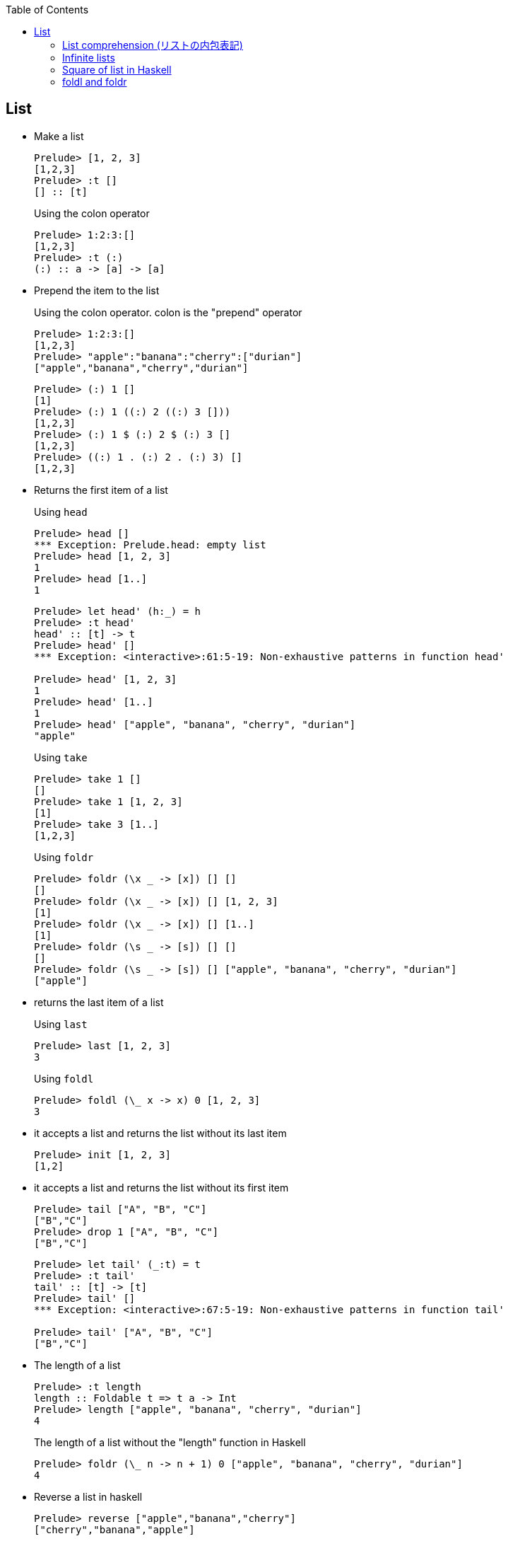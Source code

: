 ifndef::leveloffset[]
:toc: left
:toclevels: 3
:icons: font
endif::[]

== List

* Make a list
+
[source,haskell]
----
Prelude> [1, 2, 3]
[1,2,3]
Prelude> :t []
[] :: [t]
----
+
[source,haskell]
.Using the colon operator
----
Prelude> 1:2:3:[]
[1,2,3]
Prelude> :t (:)
(:) :: a -> [a] -> [a]
----

* Prepend the item to the list
+
.Using the colon operator. colon is the "prepend" operator
[source,haskell]
----
Prelude> 1:2:3:[]
[1,2,3]
Prelude> "apple":"banana":"cherry":["durian"]
["apple","banana","cherry","durian"]
----
+
[source,haskell]
----
Prelude> (:) 1 []
[1]
Prelude> (:) 1 ((:) 2 ((:) 3 []))
[1,2,3]
Prelude> (:) 1 $ (:) 2 $ (:) 3 []
[1,2,3]
Prelude> ((:) 1 . (:) 2 . (:) 3) []
[1,2,3]
----

* Returns the first item of a list
+
[source,haskell]
.Using `head`
----
Prelude> head []
*** Exception: Prelude.head: empty list
Prelude> head [1, 2, 3]
1
Prelude> head [1..]
1
----
+
[source,haskell]
----
Prelude> let head' (h:_) = h
Prelude> :t head'
head' :: [t] -> t
Prelude> head' []
*** Exception: <interactive>:61:5-19: Non-exhaustive patterns in function head'

Prelude> head' [1, 2, 3]
1
Prelude> head' [1..]
1
Prelude> head' ["apple", "banana", "cherry", "durian"]
"apple"
----
+
[source,haskell]
.Using `take`
----
Prelude> take 1 []
[]
Prelude> take 1 [1, 2, 3]
[1]
Prelude> take 3 [1..]
[1,2,3]
----
+
[source,haskell]
.Using `foldr`
----
Prelude> foldr (\x _ -> [x]) [] []
[]
Prelude> foldr (\x _ -> [x]) [] [1, 2, 3]
[1]
Prelude> foldr (\x _ -> [x]) [] [1..]
[1]
Prelude> foldr (\s _ -> [s]) [] []
[]
Prelude> foldr (\s _ -> [s]) [] ["apple", "banana", "cherry", "durian"]
["apple"]
----

* returns the last item of a list
+
[source,haskell]
.Using `last`
----
Prelude> last [1, 2, 3]
3
----
+
[source,haskell]
.Using `foldl`
----
Prelude> foldl (\_ x -> x) 0 [1, 2, 3]
3
----

* it accepts a list and returns the list without its last item
+
[source,haskell]
----
Prelude> init [1, 2, 3]
[1,2]
----

* it accepts a list and returns the list without its first item
+
[source,haskell]
----
Prelude> tail ["A", "B", "C"]
["B","C"]
Prelude> drop 1 ["A", "B", "C"]
["B","C"]
----
+
[source,haskell]
----
Prelude> let tail' (_:t) = t
Prelude> :t tail'
tail' :: [t] -> [t]
Prelude> tail' []
*** Exception: <interactive>:67:5-19: Non-exhaustive patterns in function tail'

Prelude> tail' ["A", "B", "C"]
["B","C"]
----

* The length of a list
+
[source,haskell]
----
Prelude> :t length
length :: Foldable t => t a -> Int
Prelude> length ["apple", "banana", "cherry", "durian"]
4
----
+
[source,haskell]
.The length of a list without the "length" function in Haskell
----
Prelude> foldr (\_ n -> n + 1) 0 ["apple", "banana", "cherry", "durian"]
4
----

* Reverse a list in haskell
+
[source,haskell]
----
Prelude> reverse ["apple","banana","cherry"]
["cherry","banana","apple"]
----
+
[source,haskell]
----
Prelude> foldr (\x xs -> xs ++ [x]) [] ["apple", "banana", "cherry"]
["cherry","banana","apple"]
----

* Combine two lists
+
[source,haskell]
----
Prelude> [1, 2, 3] ++ [4, 5, 6]
[1,2,3,4,5,6]
----


* Program to left rotate a list
+
[source,haskell]
----
Prelude> let rotate_l a = tail a ++ take 1 a
Prelude> :t rotate_l
rotate_l :: [a] -> [a]
Prelude> rotate_l [1, 2, 3]
[2,3,1]
Prelude> rotate_l $ rotate_l [1, 2, 3]
[3,1,2]
Prelude> rotate_l $ rotate_l $ rotate_l [1, 2, 3]
[1,2,3]
----

* Program to right rotate a list
+
[source,haskell]
----
Prelude> let rotate_r a = [last a] ++ init a
Prelude> :t rotate_r
rotate_r :: [a] -> [a]
Prelude> rotate_r [1, 2, 3]
[3,1,2]
Prelude> rotate_r $ rotate_r [1, 2, 3]
[2,3,1]
Prelude> rotate_r $ rotate_r $ rotate_r [1, 2, 3]
[1,2,3]
Prelude> rotate_l $ rotate_r [1, 2, 3]
[1,2,3]
----

=== List comprehension (リストの内包表記)

* Filter multiples of 3 from a List
+
[source,haskell]
----
Prelude> [p | p <- [1..10], p `mod` 3 == 0]
[3,6,9]
Prelude> filter (\x -> x `mod` 3 == 0) [1..10]
[3,6,9]
Prelude> [1..10] >>= \x -> if x `mod` 3 == 0 then pure x else []
[3,6,9]
Prelude> [1..10] >>= \x -> if x `mod` 3 == 0 then x:[] else []
[3,6,9]
Prelude> [1..10] >>= \x -> if x `mod` 3 == 0 then [x] else []
[3,6,9]
----
+
[source,haskell]
.Using infinite lists
----
Prelude> take 3 [p | p <- [1..], p `mod` 3 == 0]
[3,6,9]
Prelude> take 3 $ filter (\x -> x `mod` 3 == 0) [1..]
[3,6,9]
Prelude> take 3 $ [1..] >>= \x -> if x `mod` 3 == 0 then pure x else []
[3,6,9]
----

* Making a list of divisors in Haskell
+
[source,haskell]
----
Prelude> [x | x <- [2..9], 10 `mod` x == 0]
[2,5]
Prelude> filter (\x -> 10 `mod` x == 0) [2..9]
[2,5]
Prelude> [2..9] >>= \x -> if 10 `mod` x == 0 then pure x else []
[2,5]
----

* Find cubic root of a number
+
[source,haskell]
----
Prelude> [x | x <- [2..7], x * x * x == 8]
[2]
Prelude> filter (\x -> x * x * x == 8) [2..7]
[2]
Prelude> [2..7] >>= \x -> if x * x * x == 8 then pure x else []
[2]
----
+
[source,haskell]
.Using infinite lists
----
Prelude> take 1 $ [x | x <- [2..], x * x * x == 8]
[2]
Prelude> take 1 $ filter (\x -> x * x * x == 8) [2..]
[2]
Prelude> take 1 $ [2..] >>= \x -> if x * x * x == 8 then pure x else []
[2]
----

* Combining two lists
+
[source,haskell]
----
Prelude> [(x,y) | x <- [1,2], y <- [1,2,3]]
[(1,1),(1,2),(1,3),(2,1),(2,2),(2,3)]
----

=== Infinite lists

* Make infinite lists
+
[source,haskell]
----
Prelude> a = 1:a
Prelude> take 3 a
[1,1,1]
Prelude> take 10 [2,4..]
[2,4,6,8,10,12,14,16,18,20]
----
+
[source,haskell]
----
Prelude> take 6 ([2, 3] ++ a)
[2,3,1,1,1,1]
----
+
[source,haskell]
----
Prelude> c = 1:[x * 2 | x <- c]
Prelude> take 10 c
[1,2,4,8,16,32,64,128,256,512]
----

* Gets the first one element from the infinite list.
+
[source,haskell]
----
Prelude> head [1..]
1
----

* Takeing the first three elements from the infinite list.
+
[source,haskell]
----
Prelude> take 3 [1..]
[1,2,3]
----

* Determine if there is an element that meets the conditions in the infinite list.
+
[source,haskell]
----
Prelude> :set +s
Prelude> null [x | x <- [1..], x == 1]
False
(0.00 secs, 64,016 bytes)
Prelude> null [x | x <- [1..], x == 100000]
False
(0.05 secs, 8,865,312 bytes)
----

* Add one
+
[source,haskell]
----
Prelude> take 10 $ map (+ 1) [1..]
[2,3,4,5,6,7,8,9,10,11]
Prelude> take 10 [ x + 1 | x <- [1..] ]
[2,3,4,5,6,7,8,9,10,11]
----

=== Square of list in Haskell

[source,haskell]
.src/data-types/list/square_of_list.hs
----
import Debug.Trace

sqList :: (Integral t) => [t] -> [t]
sqList [] = []
sqList (x:xs) = (x * x):sqList(xs)

sqListMonad :: Int -> [Int]
sqListMonad n = do
  value <- [1 .. n]
  return (value^(2::Int))

traceMyFoldrLH :: (Show a, Show b) => (a -> b -> b) -> b -> [a] -> b
traceMyFoldrLH _ z [] =
  trace("traceMyFoldrLH f " ++ (show z) ++ " [] = " ++ (show z))
  $ z
traceMyFoldrLH f z (x:xs) =
  trace("traceMyFoldrLH f " ++ (show z) ++ " (" ++ (show x) ++ ":[..]) = f " ++ (show x) ++ " (traceMyFoldrLH f " ++ (show z) ++ " [..])")
  $ f x (traceMyFoldrLH f z xs)

traceMyFoldlLH :: (Show a, Show b) => (b -> a -> b) -> b -> [a] -> b
traceMyFoldlLH _ z [] =
  trace("traceMyFoldlLH f " ++ (show z) ++ " [] = " ++ (show z))
  $ z
traceMyFoldlLH f z (x:xs) =
  trace("traceMyFoldlLH f " ++ (show z) ++ " (" ++ (show x) ++ ":[..]) = traceMyFoldlLH f (f " ++ (show z) ++ " " ++ (show x) ++ ") [..]")
  $ traceMyFoldlLH f (f z x) xs

main :: IO ()
main = do
  -- Using recursive function
  putStrLn "-- take 5 $ sqList ([1..] :: [Int])"
  print $ take 5 $ sqList ([1..] :: [Int])

  -- Using `map`
  putStrLn "\n-- take 5 $ map (\\x -> x * x) ([1..] :: [Int])"
  print $ take 5 $ map (\x -> x * x) ([1..] :: [Int])
  putStrLn "\n-- take 5 $ map (^(2::Int)) ([1..] :: [Int])"
  print $ take 5 $ map (^(2::Int)) ([1..] :: [Int])

  -- Using `fmap`
  putStrLn "\n-- take 5 $ fmap (\\x -> x * x) ([1..] :: [Int])"
  print $ take 5 $ fmap (\x -> x * x) ([1..] :: [Int])
  -- using an infix synonym(<$>) for `Data.Functor.fmap`.
  putStrLn "\n-- take 5 $ (\\x -> x * x) <$> ([1..] :: [Int])"
  print $ take 5 $ (\x -> x * x) <$> ([1..] :: [Int])

  -- using list comprehension
  putStrLn "\n-- take 5 $ [x * x | x <- ([1..] :: [Int])]"
  print $ take 5 $ [x * x | x <- ([1..] :: [Int])]

  -- Using `foldr`
  putStrLn "\n-- take 5 $ foldr (\\x xs -> (x * x) : xs) [] ([1..] :: [Int])"
  print $ take 5 $ foldr (\x xs -> (x * x) : xs) [] ([1..] :: [Int])

  -- Applicative 1
  putStrLn "\n-- take 5 $ pure (^(2::Int)) <*> ([1..] :: [Int])"
  print $ take 5 $ pure (^(2::Int)) <*> ([1..] :: [Int])
  -- Applicative 2
  putStrLn "\n-- take 5 $ [(^(2::Int))] <*> ([1..] :: [Int])"
  print $ take 5 $ [(^(2::Int))] <*> ([1..] :: [Int])

  -- With Monad 1
  putStrLn "\n-- take 5 $ ([1..] :: [Int]) >>= \\x -> pure (x * x)"
  print $ take 5 $ ([1..] :: [Int]) >>= \x -> pure (x * x)
  -- With Monad 2
  putStrLn "\n-- take 5 $ do {value <- ([1..] :: [Int]); pure (value ^ (2::Int))}"
  print $ take 5 $ do {value <- ([1..] :: [Int]); pure (value ^ (2::Int))}
  -- With Monad 3
  putStrLn "\n-- sqListMonad 5"
  print $ sqListMonad 5
  -- With Monad 4
  putStrLn "\n-- take 5 $ (\\n -> pure (n * n)) =<< ([1..] :: [Int])"
  print $ take 5 $ (\n -> pure (n * n)) =<< ([1..] :: [Int])

  -- foldr
  putStrLn "\n-- traceMyFoldrLH (\\x y -> x) 0 ([1..] :: [Int])"
  print $ traceMyFoldrLH (\x _ -> trace("(\\x y -> x) = " ++ (show x)) $ x) (0 :: Int) ([1..] :: [Int])
  putStrLn "\n-- take 5 $ traceMyFoldrLH (\\x y -> trace(\"(\\x y -> (x * x) : y) = \" ++ (show (x * x)) ++ \":\" ++ show y) $ (x * x) : y) [] ([1..6] :: [Int])"
  print $ take 5
        $ traceMyFoldrLH (\x y -> trace("(\\x y -> (x * x) : y) = " ++ (show (x * x)) ++ ":" ++ show y)
                          $ (x * x) : y) [] ([1..6] :: [Int])
  putStrLn "\n-- take 5 $ traceMyFoldrLH (\\x y -> trace(\"(\\x y -> (x * x) : y) = \" ++ (show (x * x)) ++ \":y\") $ (x * x) : y) [] ([1..] :: [Int])"
  print $ take 5
        $ traceMyFoldrLH (\x y -> trace("(\\x y -> (x * x) : y) = " ++ (show (x * x)) ++ ":y")
                          $ (x * x) : y) [] ([1..] :: [Int])
----

[source,haskell]
.Results
----
*Main> main
-- take 5 $ sqList ([1..] :: [Int])
[1,4,9,16,25]

-- take 5 $ map (\x -> x * x) ([1..] :: [Int])
[1,4,9,16,25]

-- take 5 $ map (^(2::Int)) ([1..] :: [Int])
[1,4,9,16,25]

-- take 5 $ fmap (\x -> x * x) ([1..] :: [Int])
[1,4,9,16,25]

-- take 5 $ (\x -> x * x) <$> ([1..] :: [Int])
[1,4,9,16,25]

-- take 5 $ [x * x | x <- ([1..] :: [Int])]
[1,4,9,16,25]

-- take 5 $ foldr (\x xs -> (x * x) : xs) [] ([1..] :: [Int])
[1,4,9,16,25]

-- take 5 $ pure (^(2::Int)) <*> ([1..] :: [Int])
[1,4,9,16,25]

-- take 5 $ [(^(2::Int))] <*> ([1..] :: [Int])
[1,4,9,16,25]

-- take 5 $ ([1..] :: [Int]) >>= \x -> pure (x * x)
[1,4,9,16,25]

-- take 5 $ do {value <- ([1..] :: [Int]); pure (value ^ (2::Int))}
[1,4,9,16,25]

-- sqListMonad 5
[1,4,9,16,25]

-- take 5 $ (\n -> pure (n * n)) =<< ([1..] :: [Int])
[1,4,9,16,25]

-- traceMyFoldrLH (\x y -> x) 0 ([1..] :: [Int])
traceMyFoldrLH f 0 (1:[..]) = f 1 (traceMyFoldrLH f 0 [..])
(\x y -> x) = 1
1

-- take 5 $ traceMyFoldrLH (\x y -> trace("(\x y -> (x * x) : y) = " ++ (show (x * x)) ++ ":" ++ show y) $ (x * x) : y) [] ([1..6] :: [Int])
traceMyFoldrLH f [] (1:[..]) = f 1 (traceMyFoldrLH f [] [..])
traceMyFoldrLH f [] (2:[..]) = f 2 (traceMyFoldrLH f [] [..])
traceMyFoldrLH f [] (3:[..]) = f 3 (traceMyFoldrLH f [] [..])
traceMyFoldrLH f [] (4:[..]) = f 4 (traceMyFoldrLH f [] [..])
traceMyFoldrLH f [] (5:[..]) = f 5 (traceMyFoldrLH f [] [..])
traceMyFoldrLH f [] (6:[..]) = f 6 (traceMyFoldrLH f [] [..])
traceMyFoldrLH f [] [] = []
(\x y -> (x * x) : y) = 36:[]
(\x y -> (x * x) : y) = 25:[36]
(\x y -> (x * x) : y) = 16:[25,36]
(\x y -> (x * x) : y) = 9:[16,25,36]
(\x y -> (x * x) : y) = 4:[9,16,25,36]
(\x y -> (x * x) : y) = 1:[4,9,16,25,36]
[1,4,9,16,25]

-- take 5 $ traceMyFoldrLH (\x y -> trace("(\x y -> (x * x) : y) = " ++ (show (x * x)) ++ ":y") $ (x * x) : y) [] ([1..] :: [Int])
traceMyFoldrLH f [] (1:[..]) = f 1 (traceMyFoldrLH f [] [..])
(\x y -> (x * x) : y) = 1:y
[1traceMyFoldrLH f [] (2:[..]) = f 2 (traceMyFoldrLH f [] [..])
(\x y -> (x * x) : y) = 4:y
,4traceMyFoldrLH f [] (3:[..]) = f 3 (traceMyFoldrLH f [] [..])
(\x y -> (x * x) : y) = 9:y
,9traceMyFoldrLH f [] (4:[..]) = f 4 (traceMyFoldrLH f [] [..])
(\x y -> (x * x) : y) = 16:y
,16traceMyFoldrLH f [] (5:[..]) = f 5 (traceMyFoldrLH f [] [..])
(\x y -> (x * x) : y) = 25:y
,25]
----

* Infinite lists

** foldr
+
[source,haskell]
----
*Main> traceMyFoldrLH (\x _ -> trace("(\\x y -> x) = " ++ (show x)) $ x) (0 :: Int) ([1..] :: [Int])
traceMyFoldrLH f 0 (1:[..]) = f 1 (traceMyFoldrLH f 0 [..])
(\x y -> x) = 1
1
*Main> take 5 $ foldr (\x y -> (x * x) : y) [] ([1..] :: [Int])
[1,4,9,16,25]
*Main> take 5 $ traceMyFoldrLH (\x y -> trace("(\\x y -> (x * x) : y) = " ++ (show (x * x)) ++ ":y") $ (x * x) : y) [] ([1..] :: [Int])
traceMyFoldrLH f [] (1:[..]) = f 1 (traceMyFoldrLH f [] [..])
(\x y -> (x * x) : y) = 1:y
[1traceMyFoldrLH f [] (2:[..]) = f 2 (traceMyFoldrLH f [] [..])
(\x y -> (x * x) : y) = 4:y
,4traceMyFoldrLH f [] (3:[..]) = f 3 (traceMyFoldrLH f [] [..])
(\x y -> (x * x) : y) = 9:y
,9traceMyFoldrLH f [] (4:[..]) = f 4 (traceMyFoldrLH f [] [..])
(\x y -> (x * x) : y) = 16:y
,16traceMyFoldrLH f [] (5:[..]) = f 5 (traceMyFoldrLH f [] [..])
(\x y -> (x * x) : y) = 25:y
,25]
----
+
----
traceMyFoldrLH f [] (1:[2, 3, 4, ...]) = (1 * 1) : [2, 3, 4, ...]
traceMyFoldrLH f [] (2:[3, 4, 5, ...]) = (2 * 2) : [3, 4, 5, ...]
traceMyFoldrLH f [] (3:[4, 5, 6, ...]) = (3 * 3) : [4, 5, 6, ...]
traceMyFoldrLH f [] (4:[5, 6, 7, ...]) = (4 * 4) : [5, 6, 7, ...]
traceMyFoldrLH f [] (5:[6, 7, 8, ...]) = (5 * 5) : [6, 7, 8, ...]
----
+
----
(\x y -> (x * x) : y) = x=5,y=[]
(\x y -> (x * x) : y) = x=4,y=[25]
(\x y -> (x * x) : y) = x=3,y=[16,25]
(\x y -> (x * x) : y) = x=2,y=[9,16,25]
(\x y -> (x * x) : y) = x=1,y=[4,9,16,25]
[1,4,9,16,25]
----

** foldl
+
[source,haskell]
----
*Main> traceMyFoldlLH (\x _ -> trace("(\\x y -> x) = " ++ (show x)) $ x) (0 :: Int) ([1..] :: [Int])
traceMyFoldlLH f 0 (1:[..]) = traceMyFoldlLH f (f 0 1) [..]
(\x y -> x) = 0
traceMyFoldlLH f 0 (2:[..]) = traceMyFoldlLH f (f 0 2) [..]
(\x y -> x) = 0
traceMyFoldlLH f 0 (3:[..]) = traceMyFoldlLH f (f 0 3) [..]
(\x y -> x) = 0
traceMyFoldlLH f 0 (4:[..]) = traceMyFoldlLH f (f 0 4) [..]
(\x y -> x) = 0
traceMyFoldlLH f 0 (5:[..]) = traceMyFoldlLH f (f 0 5) [..]
(\x y -> x) = 0
traceMyFoldlLH f 0 (6:[..]) = traceMyFoldlLH f (f 0 6) [..]
(\x y -> x) = 0
traceMyFoldlLH f 0 (7:[..]) = traceMyFoldlLH f (f 0 7) [..]
(\x y -> x) = 0
traceMyFoldlLH f 0 (8:[..]) = traceMyFoldlLH f (f 0 8) [..]
(\x y -> x) = 0
traceMyFoldlLH f 0 (9:[..]) = traceMyFoldlLH f (f 0 9) [..]
(\x y -> x) = 0
...
----

=== foldl and foldr

[source,haskell]
.src/functions/foldl_and_foldr.hs
----
import Debug.Trace
import Data.Monoid

traceMyFoldrL :: (Show a, Show b) => (a -> b -> b) -> b -> [a] -> b
traceMyFoldrL _ z [] =
  trace("traceMyFoldrL _ " ++ (show z) ++ " [] = " ++ (show z))
  $ z
traceMyFoldrL f z (x:xs) =
  trace("traceMyFoldrL f " ++ (show z) ++ " (" ++ (show x) ++ ":" ++ (show xs) ++ ") = f " ++ (show x) ++ " (traceMyFoldrL f " ++ (show z) ++ " " ++ (show xs) ++ ")" )
  $ f x (traceMyFoldrL f z xs)

traceMyFoldrF :: (Foldable t, Show a, Show b) => (a -> b -> b) -> b -> t a -> b
traceMyFoldrF f z t =
  trace("traceMyFoldrF f " ++ (show z) ++ " " ++ "t" ++ " = appEndo (foldMap (Endo . f) t) z " ++ (show z) ++ " " ++ "t")
  $ appEndo (foldMap (Endo . f) t) z

traceMyFoldlL :: (Show a, Show b) => (b -> a -> b) -> b -> [a] -> b
traceMyFoldlL _ z [] =
  trace("traceMyFoldlL f " ++ (show z) ++ " [] = " ++ (show z))
  $ z
traceMyFoldlL f z (x:xs) =
  trace("traceMyFoldlL f " ++ (show z) ++ " (" ++ (show x) ++ ":" ++ (show xs) ++ ") = traceMyFoldlL f (f " ++ (show z) ++ " " ++ (show x) ++ ") " ++ (show xs))
  $ traceMyFoldlL f (f z x) xs

traceMyFoldlF :: (Foldable t, Show a, Show b) => (b -> a -> b) -> b -> t a -> b
traceMyFoldlF f z t =
  trace("traceMyFoldlF f " ++ (show z) ++ "t = appEndo (getDual (foldMap (Dual . Endo . flip f) t)) " ++ (show z))
  $ appEndo (getDual (foldMap (Dual . Endo . flip f) t)) z

traceOp :: Int -> Int -> Int
traceOp x y = trace("traceOp(x - y) = " ++ (show x) ++ " - (" ++ (show y) ++ ")") $ x - y

main :: IO ()
main = do
  putStrLn "-- foldr traceOp 0 ([1, 2, 3] :: [Int])"
  print $ foldr traceOp 0 ([1, 2, 3] :: [Int])
  putStrLn "-- traceMyFoldrL traceOp 0 ([1, 2, 3] :: [Int])"
  print $ traceMyFoldrL traceOp 0 ([1, 2, 3] :: [Int])
  putStrLn "-- traceMyFoldrF traceOp 0 ([1, 2, 3] :: [Int])"
  print $ traceMyFoldrF traceOp 0 ([1, 2, 3] :: [Int])

  putStrLn "-- foldl traceOp 0 ([1, 2, 3] :: [Int])"
  print $ foldl traceOp 0 ([1, 2, 3] :: [Int])

  putStrLn "-- traceMyFoldlL traceOp 0 ([1, 2, 3] :: [Int])"
  print $ traceMyFoldlL traceOp 0 ([1, 2, 3] :: [Int])
  putStrLn "-- traceMyFoldlF traceOp 0 ([1, 2, 3] :: [Int])"
  print $ traceMyFoldlF traceOp 0 ([1, 2, 3] :: [Int])
----

* Results
+
[source,haskell]
.Results
----
*Main> main
-- foldr traceOp 0 ([1, 2, 3] :: [Int])
traceOp(x - y) = 3 - (0)
traceOp(x - y) = 2 - (3)
traceOp(x - y) = 1 - (-1)
2
-- traceMyFoldrL traceOp 0 ([1, 2, 3] :: [Int])
traceMyFoldrL f 0 (1:[2,3]) = f 1 (traceMyFoldrL f 0 [2,3])
traceMyFoldrL f 0 (2:[3]) = f 2 (traceMyFoldrL f 0 [3])
traceMyFoldrL f 0 (3:[]) = f 3 (traceMyFoldrL f 0 [])
traceMyFoldrL _ 0 [] = 0
traceOp(x - y) = 3 - (0)
traceOp(x - y) = 2 - (3)
traceOp(x - y) = 1 - (-1)
2
-- traceMyFoldrF traceOp 0 ([1, 2, 3] :: [Int])
traceMyFoldrF f 0 t = appEndo (foldMap (Endo . f) t) z 0 t
traceOp(x - y) = 3 - (0)
traceOp(x - y) = 2 - (3)
traceOp(x - y) = 1 - (-1)
2
-- foldl traceOp 0 ([1, 2, 3] :: [Int])
traceOp(x - y) = 0 - (1)
traceOp(x - y) = -1 - (2)
traceOp(x - y) = -3 - (3)
-6
-- traceMyFoldlL traceOp 0 ([1, 2, 3] :: [Int])
traceMyFoldlL f 0 (1:[2,3]) = traceMyFoldlL f (f 0 1) [2,3]
traceOp(x - y) = 0 - (1)
traceMyFoldlL f -1 (2:[3]) = traceMyFoldlL f (f -1 2) [3]
traceOp(x - y) = -1 - (2)
traceMyFoldlL f -3 (3:[]) = traceMyFoldlL f (f -3 3) []
traceOp(x - y) = -3 - (3)
traceMyFoldlL f -6 [] = -6
-6
-- traceMyFoldlF traceOp 0 ([1, 2, 3] :: [Int])
traceMyFoldlF f 0t = appEndo (getDual (foldMap (Dual . Endo . flip f) t)) 0
traceOp(x - y) = 0 - (1)
traceOp(x - y) = -1 - (2)
traceOp(x - y) = -3 - (3)
-6
----
